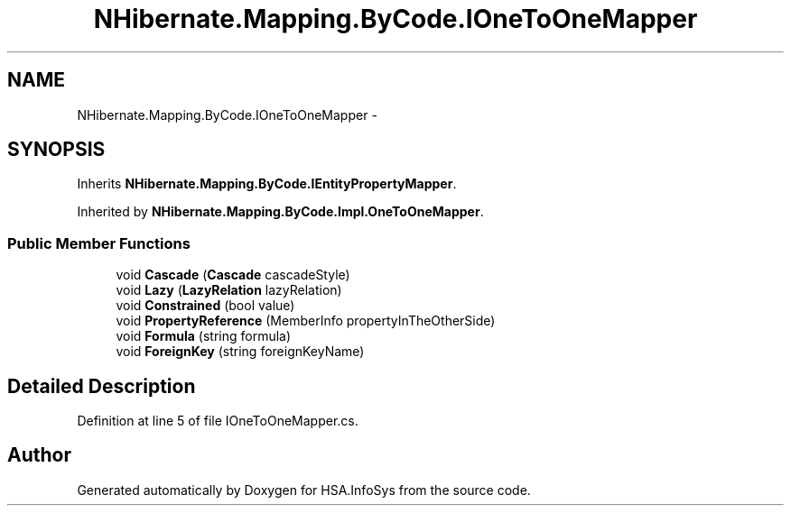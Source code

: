 .TH "NHibernate.Mapping.ByCode.IOneToOneMapper" 3 "Fri Jul 5 2013" "Version 1.0" "HSA.InfoSys" \" -*- nroff -*-
.ad l
.nh
.SH NAME
NHibernate.Mapping.ByCode.IOneToOneMapper \- 
.SH SYNOPSIS
.br
.PP
.PP
Inherits \fBNHibernate\&.Mapping\&.ByCode\&.IEntityPropertyMapper\fP\&.
.PP
Inherited by \fBNHibernate\&.Mapping\&.ByCode\&.Impl\&.OneToOneMapper\fP\&.
.SS "Public Member Functions"

.in +1c
.ti -1c
.RI "void \fBCascade\fP (\fBCascade\fP cascadeStyle)"
.br
.ti -1c
.RI "void \fBLazy\fP (\fBLazyRelation\fP lazyRelation)"
.br
.ti -1c
.RI "void \fBConstrained\fP (bool value)"
.br
.ti -1c
.RI "void \fBPropertyReference\fP (MemberInfo propertyInTheOtherSide)"
.br
.ti -1c
.RI "void \fBFormula\fP (string formula)"
.br
.ti -1c
.RI "void \fBForeignKey\fP (string foreignKeyName)"
.br
.in -1c
.SH "Detailed Description"
.PP 
Definition at line 5 of file IOneToOneMapper\&.cs\&.

.SH "Author"
.PP 
Generated automatically by Doxygen for HSA\&.InfoSys from the source code\&.
